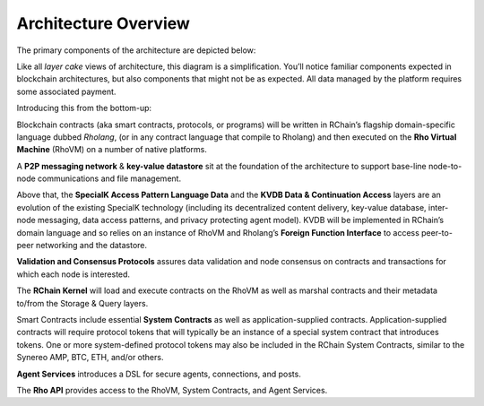 .. _architecture-overview:

################################################################################
Architecture Overview
################################################################################

The primary components of the architecture are depicted below:

.. image:: ../img/layer-cake.png
    :width: 600px
    :align: center

Like all *layer cake* views of architecture, this diagram is a simplification. You’ll
notice familiar components expected in blockchain architectures, but also components
that might not be as expected. All data managed by the platform requires some associated
payment.

Introducing this from the bottom-up:

Blockchain contracts (aka smart contracts, protocols, or programs) will be written in RChain’s
flagship domain-specific language dubbed *Rholang*, (or in any contract language that compile
to Rholang) and then executed on the **Rho Virtual Machine** (RhoVM) on a number of native platforms.

A **P2P messaging network** & **key-value datastore** sit at the foundation of the architecture to
support base-line node-to-node communications and file management.

Above that, the **SpecialK Access Pattern Language Data** and the **KVDB Data & Continuation Access**
layers are an evolution of the existing SpecialK technology (including its decentralized
content delivery, key-value database, inter-node messaging, data access patterns, and
privacy protecting agent model). KVDB will be implemented in RChain’s domain language
and so relies on an instance of RhoVM and Rholang’s **Foreign Function Interface** to access
peer-to-peer networking and the datastore.

**Validation and Consensus Protocols** assures data validation and node consensus on contracts and
transactions for which each node is interested.

The **RChain Kernel** will load and execute contracts on the RhoVM as well as marshal contracts and
their metadata to/from the Storage & Query layers.

Smart Contracts include essential **System Contracts** as well as application-supplied contracts.
Application-supplied contracts will require protocol tokens that will typically be an instance
of a special system contract that introduces tokens. One or more system-defined protocol tokens
may also be included in the RChain System Contracts, similar to the Synereo AMP, BTC, ETH, and/or
others.

**Agent Services** introduces a DSL for secure agents, connections, and posts.

The **Rho API** provides access to the RhoVM, System Contracts, and Agent Services.
